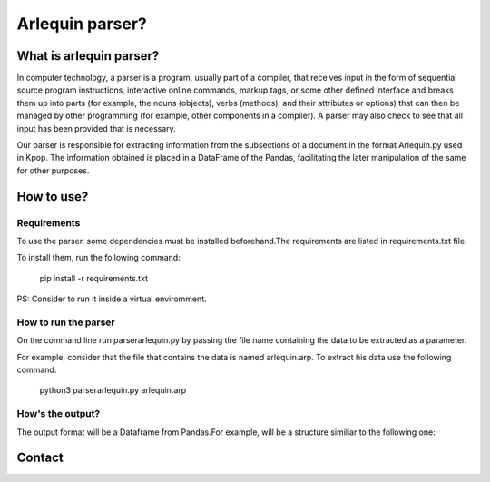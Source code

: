 ============
Arlequin parser?
============

What is arlequin parser?
===============
In computer technology, a parser is a program, usually part of a compiler, that receives input in the form of sequential source program instructions, interactive online commands, markup tags, or some other defined interface and breaks them up into parts (for example, the nouns (objects), verbs (methods), and their attributes or options) that can then be managed by other programming (for example, other components in a compiler). A parser may also check to see that all input has been provided that is necessary.

Our parser is responsible for extracting information from the subsections of a document in the format Arlequin.py used in Kpop. The information obtained is placed in a DataFrame of the Pandas, facilitating the later manipulation of the same for other purposes.


How to use?
===============

Requirements
------------------

To use the parser, some dependencies must be installed beforehand.The requirements are listed in requirements.txt file.

To install them, run the following command:

    pip  install -r requirements.txt

PS: Consider to run it inside a virtual enviromment.

How to run the parser
------------------

On the command line run parserarlequin.py by passing the file name containing the data to be extracted as a parameter.

For example, consider that the file that contains the data is named arlequin.arp. To extract his data use the following command:

    python3 parserarlequin.py arlequin.arp

How's the output?
------------------
The output format will be a Dataframe from Pandas.For example, will be a structure similiar to the following one:




Contact
===============
